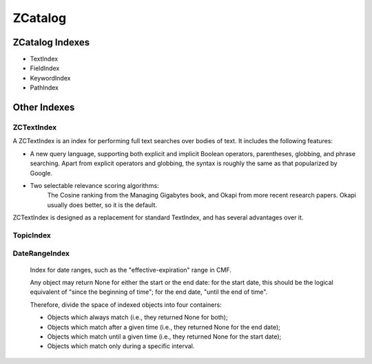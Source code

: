 ZCatalog
========

ZCatalog Indexes
----------------

* TextIndex
* FieldIndex
* KeywordIndex
* PathIndex


Other Indexes
-------------

ZCTextIndex
~~~~~~~~~~~

A ZCTextIndex is an index for performing full text searches over
bodies of text. It includes the following features:

- A new query language, supporting both explicit and implicit Boolean operators, parentheses, globbing, and phrase searching.  Apart from explicit operators and globbing, the syntax is roughly the same as that popularized by Google.

- Two selectable relevance scoring algorithms:
    The Cosine ranking from the Managing Gigabytes book, and Okapi from  more recent research papers.  Okapi usually does better, so it is the default.

ZCTextIndex is designed as a replacement for standard TextIndex, and
has several advantages over it.


TopicIndex
~~~~~~~~~~



DateRangeIndex
~~~~~~~~~~~~~~

    Index for date ranges, such as the "effective-expiration" range in CMF.

    Any object may return None for either the start or the end date: for the
    start date, this should be the logical equivalent of "since the beginning
    of time"; for the end date, "until the end of time".

    Therefore, divide the space of indexed objects into four containers:

    - Objects which always match (i.e., they returned None for both);

    - Objects which match after a given time (i.e., they returned None for the
      end date);

    - Objects which match until a given time (i.e., they returned None for the
      start date);

    - Objects which match only during a specific interval.


